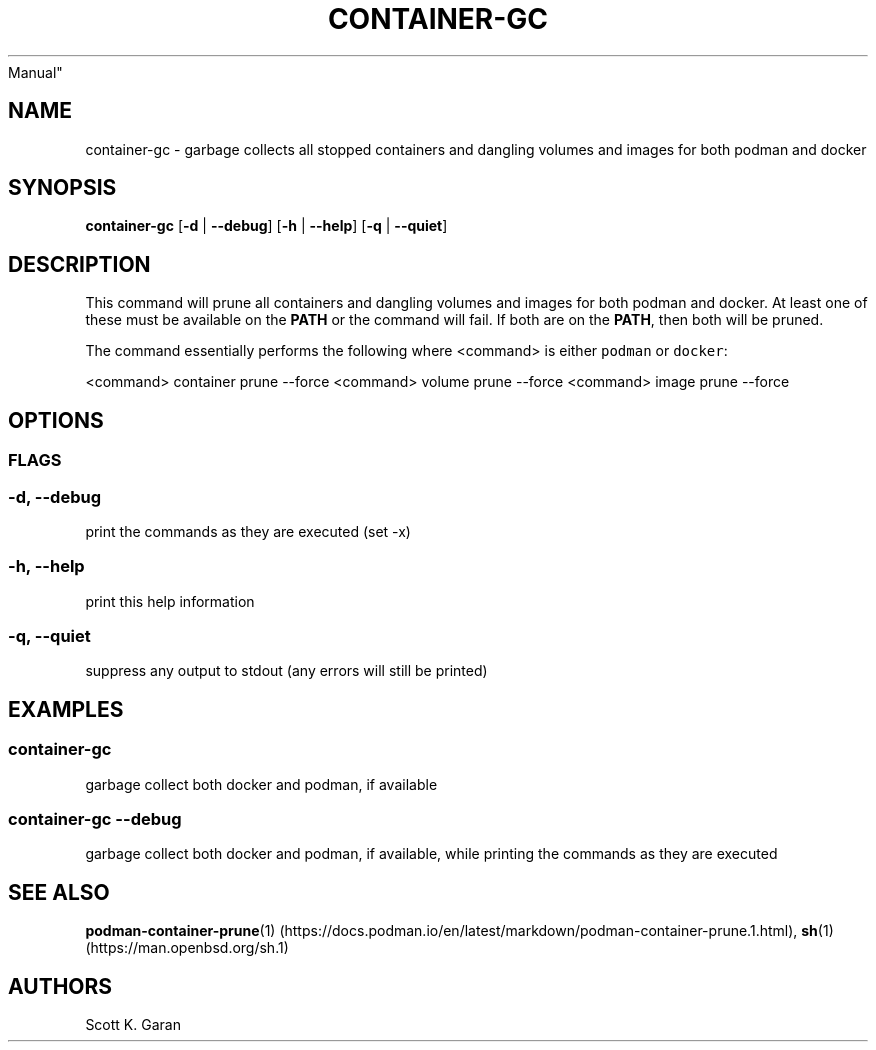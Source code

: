 .TH "CONTAINER-GC" "1" "February 1, 2022" "Numonic 0.0.1-alpha" "Numonic
Manual"
.nh \" Turn off hyphenation by default.
.SH NAME
.PP
container-gc - garbage collects all stopped containers and dangling
volumes and images for both podman and docker
.SH SYNOPSIS
.PP
\f[B]container-gc\f[R] [\f[B]-d\f[R] | \f[B]--debug\f[R]] [\f[B]-h\f[R]
| \f[B]--help\f[R]] [\f[B]-q\f[R] | \f[B]--quiet\f[R]]
.SH DESCRIPTION
.PP
This command will prune all containers and dangling volumes and images
for both podman and docker.
At least one of these must be available on the \f[B]PATH\f[R] or the
command will fail.
If both are on the \f[B]PATH\f[R], then both will be pruned.
.PP
The command essentially performs the following where <command> is either
\f[C]podman\f[R] or \f[C]docker\f[R]:
.PP
<command> container prune --force <command> volume prune --force
<command> image prune --force
.SH OPTIONS
.SS FLAGS
.SS -d, --debug
.PP
print the commands as they are executed (set -x)
.SS -h, --help
.PP
print this help information
.SS -q, --quiet
.PP
suppress any output to stdout (any errors will still be printed)
.SH EXAMPLES
.SS container-gc
.PP
garbage collect both docker and podman, if available
.SS container-gc --debug
.PP
garbage collect both docker and podman, if available, while printing the
commands as they are executed
.SH SEE ALSO
.PP
\f[B]podman-container-prune\f[R](1) (https://docs.podman.io/en/latest/markdown/podman-container-prune.1.html),
\f[B]sh\f[R](1) (https://man.openbsd.org/sh.1)
.SH AUTHORS
Scott K. Garan
